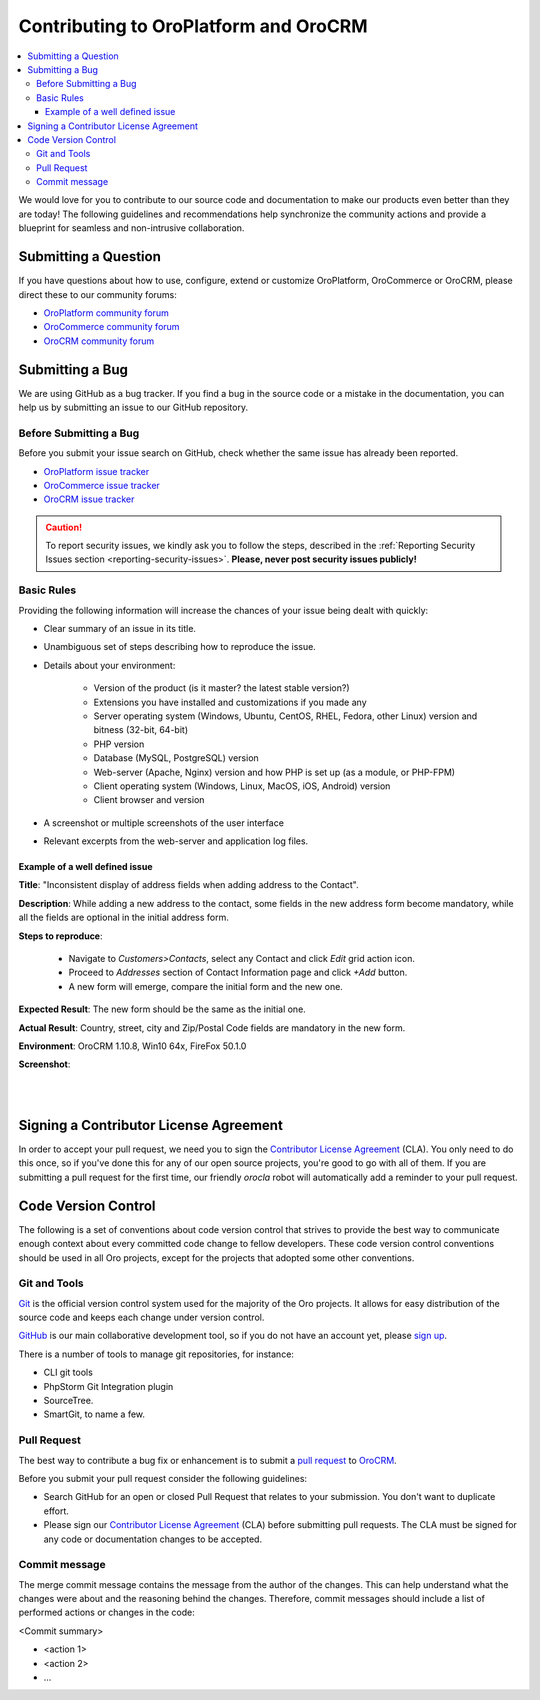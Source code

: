.. _contributing:

Contributing to OroPlatform and OroCRM
======================================

.. contents:: :local:
    :depth: 3

We would love for you to contribute to our source code and documentation to make our products even better than they are today! The following guidelines and recommendations help synchronize the community actions and provide a blueprint for seamless and non-intrusive collaboration.


Submitting a Question
---------------------

If you have questions about how to use, configure, extend or customize OroPlatform, OroCommerce or OroCRM, please direct these to our community forums:

* `OroPlatform community forum <http://www.orocrm.com/forums/forum/oro-platform>`_
* `OroCommerce community forum <http://www.orocommerce.com/forums/forum/orocommerce>`_
* `OroCRM community forum <http://www.orocrm.com/forums/forum/orocrm>`_

Submitting a Bug
----------------

We are using GitHub as a bug tracker. If you find a bug in the source code or a mistake in the documentation,
you can help us by submitting an issue to our GitHub repository.

Before Submitting a Bug
^^^^^^^^^^^^^^^^^^^^^^^
Before you submit your issue search on GitHub, check whether the same issue has already been reported.

* `OroPlatform issue tracker <https://github.com/orocrm/platform/issues?q=>`_
* `OroCommerce issue tracker <https://github.com/orocommerce/orocommerce/issues?q=>`_
* `OroCRM issue tracker <https://github.com/orocrm/crm/issues?q=>`_

.. caution::
    To report security issues, we kindly ask you to follow the steps, described in the :ref:`Reporting Security Issues section <reporting-security-issues>`. **Please, never post security issues publicly!**

Basic Rules
^^^^^^^^^^^

Providing the following information will increase the chances of your issue being dealt with quickly:

* Clear summary of an issue in its title.
* Unambiguous set of steps describing how to reproduce the issue.
* Details about your environment:

    * Version of the product (is it master? the latest stable version?)
    * Extensions you have installed and customizations if you made any
    * Server operating system (Windows, Ubuntu, CentOS, RHEL, Fedora, other Linux) version and bitness (32-bit, 64-bit)
    * PHP version
    * Database (MySQL, PostgreSQL) version
    * Web-server (Apache, Nginx) version and how PHP is set up (as a module, or PHP-FPM)
    * Client operating system (Windows, Linux, MacOS, iOS, Android) version
    * Client browser and version
* A screenshot or multiple screenshots of the user interface
* Relevant excerpts from the web-server and application log files.

Example of a well defined issue
~~~~~~~~~~~~~~~~~~~~~~~~~~~~~~~

**Title**: "Inconsistent display of address fields when adding address to the Contact".

**Description**: While adding a new address to the contact, some fields in the new address form become mandatory, while all the fields are optional in the initial address form.

**Steps to reproduce**: 

  - Navigate to *Customers>Contacts*, select any Contact and click *Edit* grid action icon.
  - Proceed to *Addresses* section of Contact Information page and click *+Add* button.
  - A new form will emerge, compare the initial form and the new one.
  
**Expected Result**: The new form should be the same as the initial one.

**Actual Result**: Country, street, city and Zip/Postal Code fields are mandatory in the new form.

**Environment**: OroCRM 1.10.8, Win10 64x, FireFox 50.1.0

**Screenshot**:

|

.. image:: ./img/contributing/contacts.jpg

|


Signing a Contributor License Agreement
---------------------------------------

In order to accept your pull request, we need you to sign the `Contributor License Agreement`_ (CLA). You only need to do this once, so if you've done this for any of our open source projects, you're good to go with all of them. If you are submitting a pull request for the first time, our friendly *orocla* robot will automatically add a reminder to your pull request.

.. _Contributor License Agreement: http://www.orocrm.com/contributor-license-agreement

Code Version Control
--------------------

The following is a set of conventions about code version control that strives to provide the best way to communicate enough context about every committed code change to fellow developers.
These code version control conventions should be used in all Oro projects, except for the projects that adopted some other conventions.

Git and Tools
^^^^^^^^^^^^^

`Git <https://git-scm.com/>`_ is the official version control system used for the majority of the Oro projects. It allows for easy distribution of the source code and keeps each change under version control.

`GitHub <https://github.com/>`_ is our main collaborative development tool, so if you do not have an account yet, please `sign up <https://github.com/join>`_.

There is a number of tools to manage git repositories, for instance:

- CLI git tools 
- PhpStorm Git Integration plugin
- SourceTree. 
- SmartGit, to name a few.
  

Pull Request
^^^^^^^^^^^^

The best way to contribute a bug fix or enhancement is to submit a `pull request`_ to `OroCRM <http://github.com/orocrm/>`_. 

Before you submit your pull request consider the following guidelines:

* Search GitHub for an open or closed Pull Request that relates to your submission. You don't want to duplicate effort.
* Please sign our `Contributor License Agreement`_ (CLA) before submitting pull requests. The CLA must be signed for any code or documentation changes to be accepted.

.. _Contributor License Agreement: http://www.orocrm.com/contributor-license-agreement

Commit message
^^^^^^^^^^^^^^

The merge commit message contains the message from the author of the changes. This can help understand what the changes were about and the reasoning behind the changes. Therefore, commit messages should include a list of performed actions or changes in the code:

<Commit summary>

- <action 1>
- <action 2>
- ...
